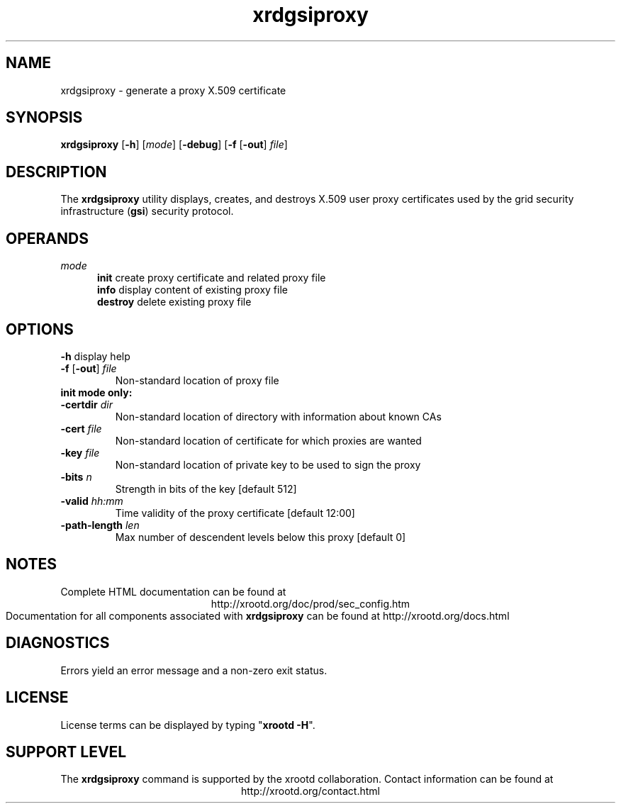 .TH xrdgsiproxy 1 "8 March 2011"
.SH NAME
xrdgsiproxy - generate a proxy X.509 certificate
.SH SYNOPSIS
.nf

\fBxrdgsiproxy\fR [\fB-h\fR] [\fImode\fR] [\fB-debug\fR] [\fB-f\fR [\fB-out\fR] \fIfile\fR]
.fi
.br
.ad l
.SH DESCRIPTION
The \fBxrdgsiproxy\fR utility displays, creates, and destroys X.509 user proxy
certificates used by the grid security infrastructure
(\fBgsi\fR) security protocol.
.SH OPERANDS
\fImode\fR
.RS 5
\fBinit\fR    create proxy certificate and related proxy file
.br
\fBinfo\fR    display content of existing proxy file
.br
\fBdestroy\fR delete existing proxy file
.RE
.br
.SH OPTIONS
.B -h
display help
.TP
\fB-f\fR [\fB-out\fR] \fIfile\fR
Non-standard location of proxy file
.TP
.BI init \0 mode \0 only:
.TP
\fB-certdir\fR \fIdir\fR
Non-standard location of directory with information about known CAs
.TP
\fB-cert\fR    \fIfile\fR
Non-standard location of certificate for which proxies are wanted
.TP
\fB-key\fR     \fIfile\fR
Non-standard location of private key to be used to sign the proxy
.TP
\fB-bits\fR    \fIn\fR
Strength in bits of the key [default 512]
.TP
\fB-valid\fR   \fIhh:mm\fR
Time validity of the proxy certificate [default 12:00]
.TP
\fB-path-length\fR \fIlen\fR
Max number of descendent levels below this proxy [default 0]
.SH NOTES
Complete HTML documentation can be found at
.ce 1
http://xrootd.org/doc/prod/sec_config.htm
.br
Documentation for all components associated with \fBxrdgsiproxy\fR can be found at
http://xrootd.org/docs.html
.SH DIAGNOSTICS
Errors yield an error message and a non-zero exit status.
.SH LICENSE
License terms can be displayed by typing "\fBxrootd -H\fR".
.SH SUPPORT LEVEL
The \fBxrdgsiproxy\fR command is supported by the xrootd collaboration.
Contact information can be found at
.ce
http://xrootd.org/contact.html
